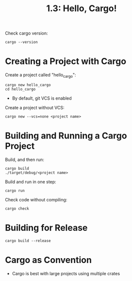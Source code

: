 #+title: 1.3: Hello, Cargo!
Check cargo version:
#+begin_src shell
cargo --version
#+end_src
* Creating a Project with Cargo
Create a project called "hello_cargo":
#+begin_src shell
cargo new hello_cargo
cd hello_cargo
#+end_src
+ By default, git VCS is enabled
Create a project without VCS:
#+begin_src shell
cargo new --vcs=none <project name>
#+end_src
* Building and Running a Cargo Project
Build, and then run:
#+begin_src shell
cargo build
./target/debug/<project name>
#+end_src
Build and run in one step:
#+begin_src shell
cargo run
#+end_src
Check code without compiling:
#+begin_src shell
cargo check
#+end_src
* Building for Release
#+begin_src shell
cargo build --release
#+end_src
* Cargo as Convention
+ Cargo is best with large projects using multiple crates
